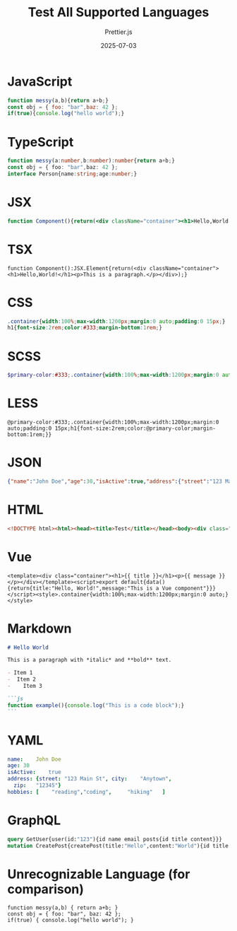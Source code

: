 #+TITLE: Test All Supported Languages
#+AUTHOR: Prettier.js
#+DATE: 2025-07-03

* JavaScript
#+BEGIN_SRC js
function messy(a,b){return a+b;}
const obj = { foo: "bar",baz: 42 };
if(true){console.log("hello world");}
#+END_SRC

* TypeScript
#+BEGIN_SRC ts
function messy(a:number,b:number):number{return a+b;}
const obj = { foo: "bar",baz: 42 };
interface Person{name:string;age:number;}
#+END_SRC

* JSX
#+BEGIN_SRC jsx
function Component(){return(<div className="container"><h1>Hello,World!</h1><p>This is a paragraph.</p></div>);}
#+END_SRC

* TSX
#+BEGIN_SRC tsx
function Component():JSX.Element{return(<div className="container"><h1>Hello,World!</h1><p>This is a paragraph.</p></div>);}
#+END_SRC

* CSS
#+BEGIN_SRC css
.container{width:100%;max-width:1200px;margin:0 auto;padding:0 15px;}
h1{font-size:2rem;color:#333;margin-bottom:1rem;}
#+END_SRC

* SCSS
#+BEGIN_SRC scss
$primary-color:#333;.container{width:100%;max-width:1200px;margin:0 auto;padding:0 15px;h1{font-size:2rem;color:$primary-color;margin-bottom:1rem;}}
#+END_SRC

* LESS
#+BEGIN_SRC less
@primary-color:#333;.container{width:100%;max-width:1200px;margin:0 auto;padding:0 15px;h1{font-size:2rem;color:@primary-color;margin-bottom:1rem;}}
#+END_SRC

* JSON
#+BEGIN_SRC json
{"name":"John Doe","age":30,"isActive":true,"address":{"street":"123 Main St","city":"Anytown","zip":"12345"},"hobbies":["reading","coding","hiking"]}
#+END_SRC

* HTML
#+BEGIN_SRC html
<!DOCTYPE html><html><head><title>Test</title></head><body><div class="container"><h1>Hello, World!</h1><p>This is a paragraph.</p></div></body></html>
#+END_SRC

* Vue
#+BEGIN_SRC vue
<template><div class="container"><h1>{{ title }}</h1><p>{{ message }}</p></div></template><script>export default{data(){return{title:"Hello, World!",message:"This is a Vue component"}}}</script><style>.container{width:100%;max-width:1200px;margin:0 auto;}</style>
#+END_SRC

* Markdown
#+BEGIN_SRC markdown
# Hello World

This is a paragraph with *italic* and **bold** text.

- Item 1
-  Item 2
-    Item 3

```js
function example(){console.log("This is a code block");}
```
#+END_SRC

* YAML
#+BEGIN_SRC yaml
name:    John Doe
age: 30
isActive:    true
address: {street: "123 Main St", city:    "Anytown",
  zip:   "12345"}
hobbies: [    "reading","coding",     "hiking"   ]
#+END_SRC

* GraphQL
#+BEGIN_SRC graphql
query GetUser{user(id:"123"){id name email posts{id title content}}}
mutation CreatePost{createPost(title:"Hello",content:"World"){id title content}}
#+END_SRC

* Unrecognizable Language (for comparison)
#+BEGIN_SRC unrecognizable-language
function messy(a,b) { return a+b; }
const obj = { foo: "bar", baz: 42 };
if(true) { console.log("hello world"); }
#+END_SRC
